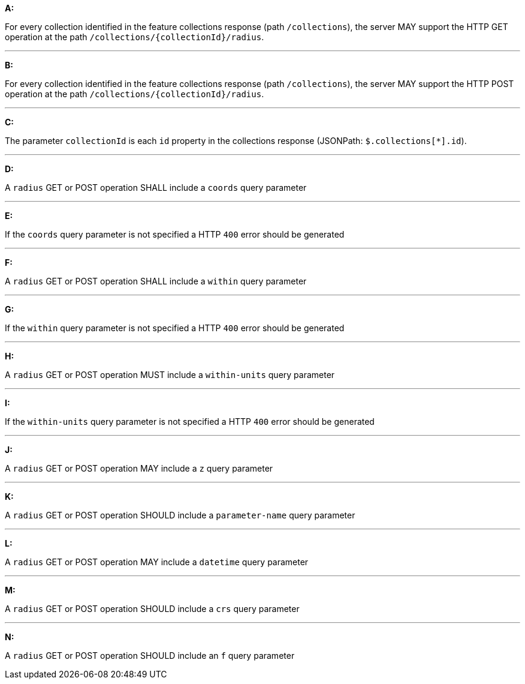 [[req_edr_rc-position]]

[requirement,type="general",id="/req/queries/position", label="/req/queries/position"]
====

*A:*

For every collection identified in the feature collections response (path `/collections`), the server MAY support the HTTP GET operation at the path `/collections/{collectionId}/radius`.

---
*B:*

For every collection identified in the feature collections response (path `/collections`), the server MAY support the HTTP POST operation at the path `/collections/{collectionId}/radius`.

---
*C:*

The parameter `collectionId` is each `id` property in the collections response (JSONPath: `$.collections[*].id`).

---
*D:*

A `radius` GET or POST operation SHALL include a `coords` query parameter

---
*E:*

If the `coords` query parameter is not specified a HTTP `400` error should be generated

---
*F:*

A `radius` GET or POST operation SHALL include a `within` query parameter

---
*G:*

If the `within` query parameter is not specified a HTTP `400` error should be generated

---
*H:*

A `radius` GET or POST operation MUST include a `within-units` query parameter

---
*I:*

If the `within-units` query parameter is not specified a HTTP `400` error should be generated

---

*J:*

A `radius` GET or POST operation MAY include a `z` query parameter

---
*K:*

A `radius` GET or POST operation SHOULD include a `parameter-name` query parameter

---
*L:*

A `radius` GET or POST operation MAY include a `datetime` query parameter

---
*M:*

A `radius` GET or POST operation SHOULD include a `crs` query parameter

---
*N:*

A `radius` GET or POST operation SHOULD include an `f` query parameter

====
